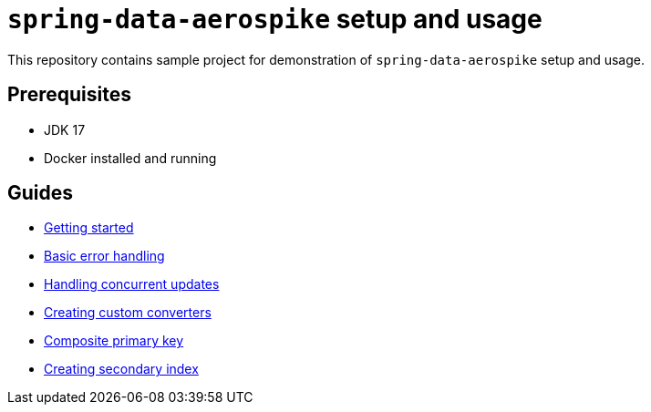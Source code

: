 = `spring-data-aerospike` setup and usage

This repository contains sample project for demonstration of `spring-data-aerospike` setup and usage.

== Prerequisites

- JDK 17
- Docker installed and running

== Guides

- link:asciidoc/getting-started.adoc[Getting started]
- link:asciidoc/basic-error-handling.adoc[Basic error handling]
- link:asciidoc/concurrent-updates.adoc[Handling concurrent updates]
- link:asciidoc/custom-converters.adoc[Creating custom converters]
- link:asciidoc/composite-primary-key.adoc[Composite primary key]
- link:asciidoc/creating-secondary-index.adoc[Creating secondary index]